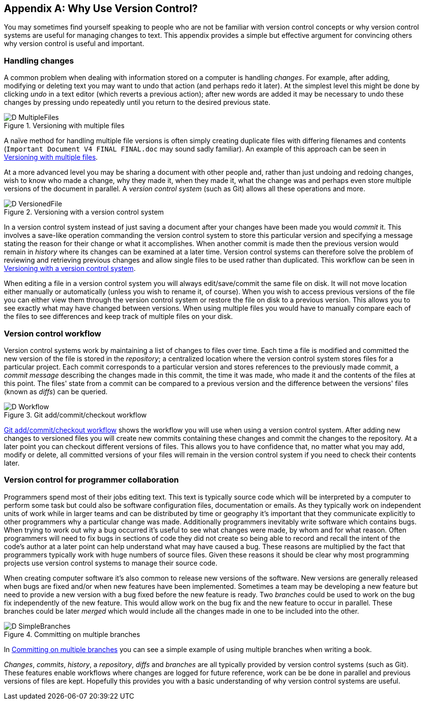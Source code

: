 [appendix]
## Why Use Version Control?
ifdef::env-github[:outfilesuffix: .adoc]

You may sometimes find yourself speaking to people who are not be familiar with version control concepts or why version control systems are useful for managing changes to text. This appendix provides a simple but effective argument for convincing others why version control is useful and important.

### Handling changes
A common problem when dealing with information stored on a computer is handling _changes_. For example, after adding, modifying or deleting text you may want to undo that action (and perhaps redo it later). At the simplest level this might be done by clicking _undo_ in a text editor (which reverts a previous action); after new words are added it may be necessary to undo these changes by pressing undo repeatedly until you return to the desired previous state.

.Versioning with multiple files
[[multiple-files]]
image::diagrams/D-MultipleFiles.png[]

A naïve method for handling multiple file versions is often simply creating duplicate files with differing filenames and contents (`Important Document V4 FINAL FINAL.doc` may sound sadly familiar). An example of this approach can be seen in <<multiple-files>>.

At a more advanced level you may be sharing a document with other people and, rather than just undoing and redoing changes, wish to know who made a change, why they made it, when they made it, what the change was and perhaps even store multiple versions of the document in parallel. A _version control system_ (such as Git) allows all these operations and more.

.Versioning with a version control system
[[versioned-file]]
image::diagrams/D-VersionedFile.png[]

In a version control system instead of just saving a document after your changes have been made you would _commit_ it. This involves a save-like operation commanding the version control system to store this particular version and specifying a message stating the reason for their change or what it accomplishes. When another commit is made then the previous version would remain in _history_ where its changes can be examined at a later time. Version control systems can therefore solve the problem of reviewing and retrieving previous changes and allow single files to be used rather than duplicated. This workflow can be seen in <<versioned-file>>.

When editing a file in a version control system you will always edit/save/commit the same file on disk. It will not move location either manually or automatically (unless you wish to rename it, of course). When you wish to access previous versions of the file you can either view them through the version control system or restore the file on disk to a previous version. This allows you to see exactly what may have changed between versions. When using multiple files you would have to manually compare each of the files to see differences and keep track of multiple files on your disk.

### Version control workflow
Version control systems work by maintaining a list of changes to files over time. Each time a file is modified and committed the new version of the file is stored in the _repository_; a centralized location where the version control system stores files for a particular project. Each commit corresponds to a particular version and stores references to the previously made commit, a _commit message_ describing the changes made in this commit, the time it was made, who made it and the contents of the files at this point. The files' state from a commit can be compared to a previous version and the difference between the versions' files (known as _diffs_) can be queried.

.Git add/commit/checkout workflow
[[appendix-commit-workflow]]
image::diagrams/D-Workflow.png[]

<<appendix-commit-workflow>> shows the workflow you will use when using a version control system. After adding new changes to versioned files you will create new commits containing these changes and commit the changes to the repository. At a later point you can checkout different versions of files. This allows you to have confidence that, no matter what you may add, modify or delete, all committed versions of your files will remain in the version control system if you need to check their contents later.

### Version control for programmer collaboration
Programmers spend most of their jobs editing text. This text is typically source code which will be interpreted by a computer to perform some task but could also be software configuration files, documentation or emails. As they typically work on independent units of work while in larger teams and can be distributed by time or geography it's important that they communicate explicitly to other programmers why a particular change was made. Additionally programmers inevitably write software which contains bugs. When trying to work out why a bug occurred it's useful to see what changes were made, by whom and for what reason. Often programmers will need to fix bugs in sections of code they did not create so being able to record and recall the intent of the code's author at a later point can help understand what may have caused a bug. These reasons are multiplied by the fact that programmers typically work with huge numbers of source files. Given these reasons it should be clear why most programming projects use version control systems to manage their source code.

When creating computer software it's also common to release new versions of the software. New versions are generally released when bugs are fixed and/or when new features have been implemented. Sometimes a team may be developing a new feature but need to provide a new version with a bug fixed before the new feature is ready. Two _branches_ could be used to work on the bug fix independently of the new feature. This would allow work on the bug fix and the new feature to occur in parallel. These branches could be later _merged_ which would include all the changes made in one to be included into the other.

.Committing on multiple branches
[[simple-branches]]
image::diagrams/D-SimpleBranches.png[]

In <<simple-branches>> you can see a simple example of using multiple branches when writing a book.

_Changes_, _commits_, _history_, a _repository_, _diffs_ and _branches_ are all typically provided by version control systems (such as Git). These features enable workflows where changes are logged for future reference, work can be be done in parallel and previous versions of files are kept. Hopefully this provides you with a basic understanding of why version control systems are useful.
